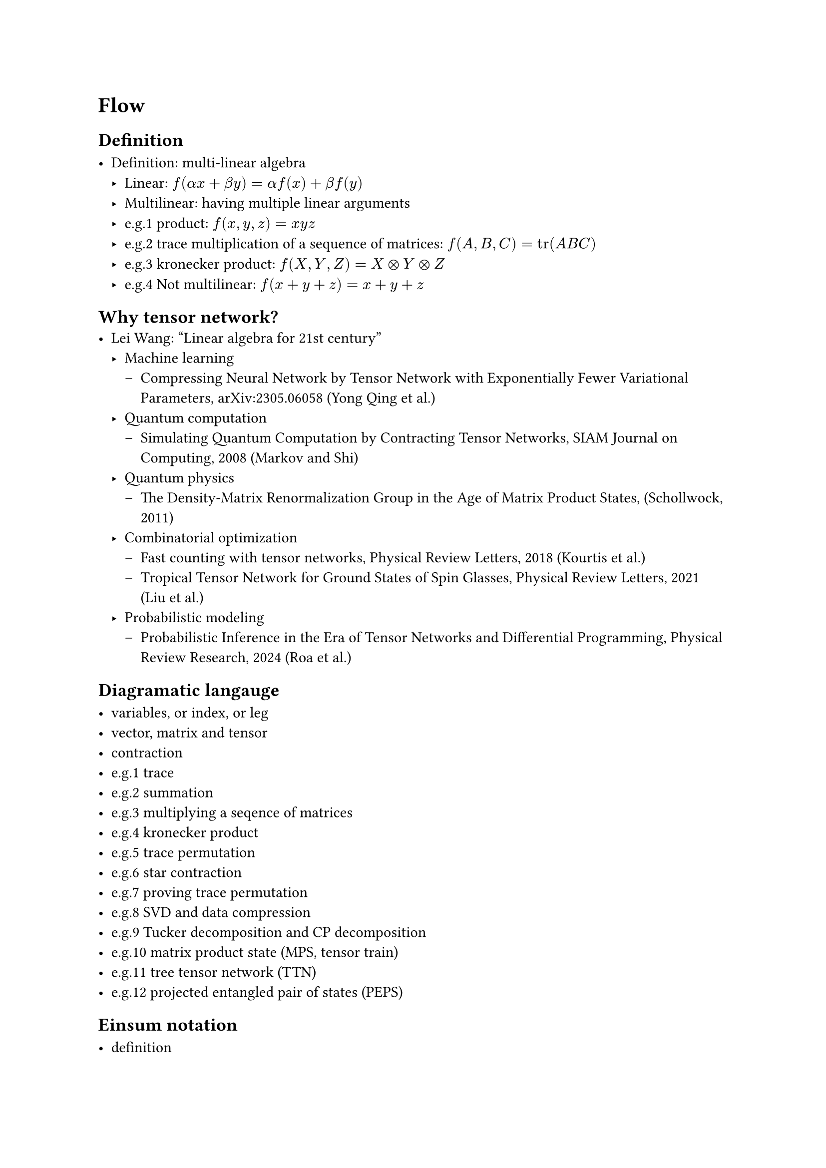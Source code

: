 = Flow

== Definition

- Definition: multi-linear algebra
  - Linear: $f(alpha x + beta y) = alpha f(x) + beta f(y)$
  - Multilinear: having multiple linear arguments
  - e.g.1 product: $f(x, y, z) = x y z$
  - e.g.2 trace multiplication of a sequence of matrices: $f(A, B, C) = tr(A B C)$
  - e.g.3 kronecker product: $f(X, Y, Z) = X times.circle Y times.circle Z$
  - e.g.4 Not multilinear: $f(x + y + z) = x + y + z$

== Why tensor network?
- Lei Wang: "Linear algebra for 21st century"
  - Machine learning
    - Compressing Neural Network by Tensor Network with Exponentially Fewer Variational Parameters, arXiv:2305.06058 (Yong Qing et al.)
  - Quantum computation
    - Simulating Quantum Computation by Contracting Tensor Networks, SIAM Journal on Computing, 2008 (Markov and Shi)
  - Quantum physics
    - The Density-Matrix Renormalization Group in the Age of Matrix Product States, (Schollwock, 2011)
  - Combinatorial optimization
    - Fast counting with tensor networks, Physical Review Letters, 2018 (Kourtis et al.)
    - Tropical Tensor Network for Ground States of Spin Glasses, Physical Review Letters, 2021 (Liu et al.)
  - Probabilistic modeling
    - Probabilistic Inference in the Era of Tensor Networks and Differential Programming, Physical Review Research, 2024 (Roa et al.)

== Diagramatic langauge

- variables, or index, or leg
- vector, matrix and tensor
- contraction
- e.g.1 trace
- e.g.2 summation
- e.g.3 multiplying a seqence of matrices
- e.g.4 kronecker product
- e.g.5 trace permutation
- e.g.6 star contraction
- e.g.7 proving trace permutation
- e.g.8 SVD and data compression
- e.g.9 Tucker decomposition and CP decomposition
- e.g.10 matrix product state (MPS, tensor train)
- e.g.11 tree tensor network (TTN)
- e.g.12 projected entangled pair of states (PEPS)

== Einsum notation

- definition
- the above example

== Tensor network contraction
- complexity, big-O notation
- contracting a tensor network is \#P-hard
- examples
  - contract an MPS
  - contract a TTN
  - contract a PEPS on square lattice

== Quantum circuit and tensor network contraction

== Treewidth
- definition
- the treewidth of low dimensional topology
- the tree SA algorithm.

== Hands on